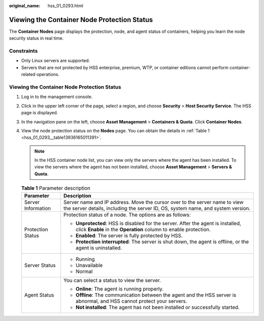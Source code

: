 :original_name: hss_01_0293.html

.. _hss_01_0293:

Viewing the Container Node Protection Status
============================================

The **Container Nodes** page displays the protection, node, and agent status of containers, helping you learn the node security status in real time.

Constraints
-----------

-  Only Linux servers are supported.
-  Servers that are not protected by HSS enterprise, premium, WTP, or container editions cannot perform container-related operations.


Viewing the Container Node Protection Status
--------------------------------------------

#. Log in to the management console.

#. Click |image1| in the upper left corner of the page, select a region, and choose **Security** > **Host Security Service**. The HSS page is displayed.

#. In the navigation pane on the left, choose **Asset Management** > **Containers & Quota**. Click **Container Nodes**.

#. View the node protection status on the **Nodes** page. You can obtain the details in :ref:`Table 1 <hss_01_0293__table13936165011391>`.

   .. note::

      In the HSS container node list, you can view only the servers where the agent has been installed. To view the servers where the agent has not been installed, choose **Asset Management** > **Servers & Quota**.

   .. _hss_01_0293__table13936165011391:

   .. table:: **Table 1** Parameter description

      +-----------------------------------+---------------------------------------------------------------------------------------------------------------------------------------------------------------+
      | Parameter                         | Description                                                                                                                                                   |
      +===================================+===============================================================================================================================================================+
      | Server Information                | Server name and IP address. Move the cursor over to the server name to view the server details, including the server ID, OS, system name, and system version. |
      +-----------------------------------+---------------------------------------------------------------------------------------------------------------------------------------------------------------+
      | Protection Status                 | Protection status of a node. The options are as follows:                                                                                                      |
      |                                   |                                                                                                                                                               |
      |                                   | -  **Unprotected**: HSS is disabled for the server. After the agent is installed, click **Enable** in the **Operation** column to enable protection.          |
      |                                   | -  **Enabled**: The server is fully protected by HSS.                                                                                                         |
      |                                   | -  **Protection interrupted**: The server is shut down, the agent is offline, or the agent is uninstalled.                                                    |
      +-----------------------------------+---------------------------------------------------------------------------------------------------------------------------------------------------------------+
      | Server Status                     | -  Running                                                                                                                                                    |
      |                                   | -  Unavailable                                                                                                                                                |
      |                                   | -  Normal                                                                                                                                                     |
      +-----------------------------------+---------------------------------------------------------------------------------------------------------------------------------------------------------------+
      | Agent Status                      | You can select a status to view the server.                                                                                                                   |
      |                                   |                                                                                                                                                               |
      |                                   | -  **Online**: The agent is running properly.                                                                                                                 |
      |                                   | -  **Offline**: The communication between the agent and the HSS server is abnormal, and HSS cannot protect your servers.                                      |
      |                                   | -  **Not installed**: The agent has not been installed or successfully started.                                                                               |
      +-----------------------------------+---------------------------------------------------------------------------------------------------------------------------------------------------------------+

.. |image1| image:: /_static/images/en-us_image_0000001517477398.png
